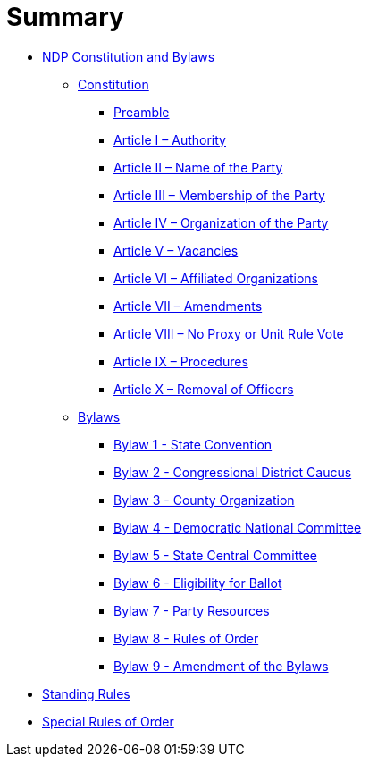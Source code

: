 = Summary

* link:README.adoc[NDP Constitution and Bylaws]
** link:constitution/README.adoc[Constitution]
*** link:constitution/PREAMBLE.adoc[Preamble]
*** link:constitution/ARTICLE1.adoc[Article I – Authority]
*** link:constitution/ARTICLE2.adoc[Article II – Name of the Party]
*** link:constitution/ARTICLE3.adoc[Article III – Membership of the Party]
*** link:constitution/ARTICLE4.adoc[Article IV – Organization of the Party]
*** link:constitution/ARTICLE5.adoc[Article V – Vacancies]
*** link:constitution/ARTICLE6.adoc[Article VI – Affiliated Organizations]
*** link:constitution/ARTICLE7.adoc[Article VII – Amendments]
*** link:constitution/ARTICLE8.adoc[Article VIII – No Proxy or Unit Rule Vote]
*** link:constitution/ARTICLE9.adoc[Article IX – Procedures]
*** link:constitution/ARTICLE10.adoc[Article X – Removal of Officers]
** link:bylaws/README.adoc[Bylaws]
*** link:bylaws/BYLAW1.adoc[Bylaw 1 - State Convention]
*** link:bylaws/BYLAW2.adoc[Bylaw 2 - Congressional District Caucus]
*** link:bylaws/BYLAW3.adoc[Bylaw 3 - County Organization]
*** link:bylaws/BYLAW4.adoc[Bylaw 4 - Democratic National Committee]
*** link:bylaws/BYLAW5.adoc[Bylaw 5 - State Central Committee]
*** link:bylaws/BYLAW6.adoc[Bylaw 6 - Eligibility for Ballot]
*** link:bylaws/BYLAW7.adoc[Bylaw 7 - Party Resources]
*** link:bylaws/BYLAW8.adoc[Bylaw 8 - Rules of Order]
*** link:bylaws/BYLAW9.adoc[Bylaw 9 - Amendment of the Bylaws]
* link:standing-rules.adoc[Standing Rules]
* link:special-rules-of-order.adoc[Special Rules of Order]


